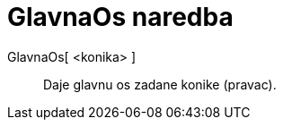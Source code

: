 = GlavnaOs naredba
:page-en: commands/MajorAxis
ifdef::env-github[:imagesdir: /hr/modules/ROOT/assets/images]

GlavnaOs[ <konika> ]::
  Daje glavnu os zadane konike (pravac).
